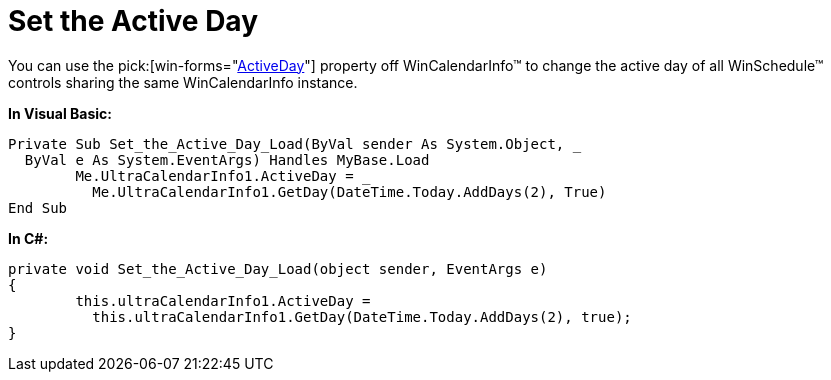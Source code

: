 ﻿////

|metadata|
{
    "name": "wincalendarinfo-set-the-active-day",
    "controlName": ["WinSchedule"],
    "tags": [],
    "guid": "{F4A2DDCF-D9EF-4581-9DAB-1C84702378D9}",  
    "buildFlags": [],
    "createdOn": "2005-07-07T00:00:00Z"
}
|metadata|
////

= Set the Active Day

You can use the  pick:[win-forms="link:{ApiPlatform}win.ultrawinschedule{ApiVersion}~infragistics.win.ultrawinschedule.ultracalendarinfo~activeday.html[ActiveDay]"]  property off WinCalendarInfo™ to change the active day of all WinSchedule™ controls sharing the same WinCalendarInfo instance.

*In Visual Basic:*

----
Private Sub Set_the_Active_Day_Load(ByVal sender As System.Object, _
  ByVal e As System.EventArgs) Handles MyBase.Load
	Me.UltraCalendarInfo1.ActiveDay = _
	  Me.UltraCalendarInfo1.GetDay(DateTime.Today.AddDays(2), True)
End Sub
----

*In C#:*

----
private void Set_the_Active_Day_Load(object sender, EventArgs e)
{
	this.ultraCalendarInfo1.ActiveDay = 
	  this.ultraCalendarInfo1.GetDay(DateTime.Today.AddDays(2), true);
}
----